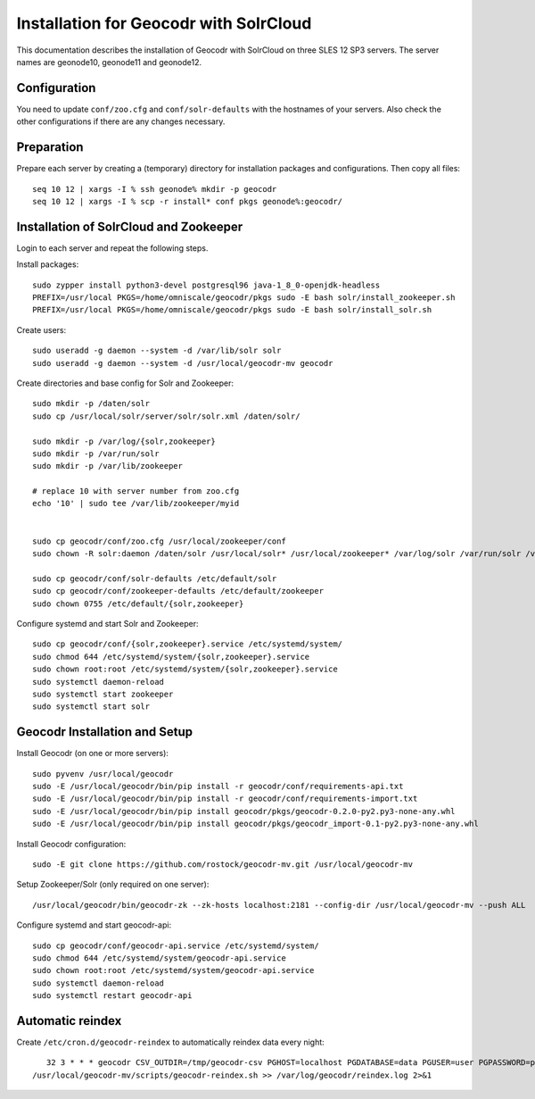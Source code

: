 Installation for Geocodr with SolrCloud
=======================================

This documentation describes the installation of Geocodr with SolrCloud on three SLES 12 SP3 servers.
The server names are geonode10, geonode11 and geonode12.


Configuration
-------------

You need to update ``conf/zoo.cfg`` and ``conf/solr-defaults`` with the hostnames of your servers.
Also check the other configurations if there are any changes necessary.

Preparation
-----------

Prepare each server by creating a (temporary) directory for installation packages and configurations.
Then copy all files::


    seq 10 12 | xargs -I % ssh geonode% mkdir -p geocodr
    seq 10 12 | xargs -I % scp -r install* conf pkgs geonode%:geocodr/



Installation of SolrCloud and Zookeeper
---------------------------------------

Login to each server and repeat the following steps.

Install packages::

    sudo zypper install python3-devel postgresql96 java-1_8_0-openjdk-headless
    PREFIX=/usr/local PKGS=/home/omniscale/geocodr/pkgs sudo -E bash solr/install_zookeeper.sh
    PREFIX=/usr/local PKGS=/home/omniscale/geocodr/pkgs sudo -E bash solr/install_solr.sh

Create users::

    sudo useradd -g daemon --system -d /var/lib/solr solr
    sudo useradd -g daemon --system -d /usr/local/geocodr-mv geocodr


Create directories and base config for Solr and Zookeeper::

    sudo mkdir -p /daten/solr
    sudo cp /usr/local/solr/server/solr/solr.xml /daten/solr/

    sudo mkdir -p /var/log/{solr,zookeeper}
    sudo mkdir -p /var/run/solr
    sudo mkdir -p /var/lib/zookeeper

    # replace 10 with server number from zoo.cfg
    echo '10' | sudo tee /var/lib/zookeeper/myid


    sudo cp geocodr/conf/zoo.cfg /usr/local/zookeeper/conf
    sudo chown -R solr:daemon /daten/solr /usr/local/solr* /usr/local/zookeeper* /var/log/solr /var/run/solr /var/log/zookeeper /var/lib/zookeeper

    sudo cp geocodr/conf/solr-defaults /etc/default/solr
    sudo cp geocodr/conf/zookeeper-defaults /etc/default/zookeeper
    sudo chown 0755 /etc/default/{solr,zookeeper}


Configure systemd and start Solr and Zookeeper::

    sudo cp geocodr/conf/{solr,zookeeper}.service /etc/systemd/system/
    sudo chmod 644 /etc/systemd/system/{solr,zookeeper}.service
    sudo chown root:root /etc/systemd/system/{solr,zookeeper}.service
    sudo systemctl daemon-reload
    sudo systemctl start zookeeper
    sudo systemctl start solr


Geocodr Installation and Setup
------------------------------


Install Geocodr (on one or more servers)::

    sudo pyvenv /usr/local/geocodr
    sudo -E /usr/local/geocodr/bin/pip install -r geocodr/conf/requirements-api.txt
    sudo -E /usr/local/geocodr/bin/pip install -r geocodr/conf/requirements-import.txt
    sudo -E /usr/local/geocodr/bin/pip install geocodr/pkgs/geocodr-0.2.0-py2.py3-none-any.whl
    sudo -E /usr/local/geocodr/bin/pip install geocodr/pkgs/geocodr_import-0.1-py2.py3-none-any.whl


Install Geocodr configuration::

    sudo -E git clone https://github.com/rostock/geocodr-mv.git /usr/local/geocodr-mv

Setup Zookeeper/Solr (only required on one server)::

    /usr/local/geocodr/bin/geocodr-zk --zk-hosts localhost:2181 --config-dir /usr/local/geocodr-mv --push ALL

Configure systemd and start geocodr-api::

    sudo cp geocodr/conf/geocodr-api.service /etc/systemd/system/
    sudo chmod 644 /etc/systemd/system/geocodr-api.service
    sudo chown root:root /etc/systemd/system/geocodr-api.service
    sudo systemctl daemon-reload
    sudo systemctl restart geocodr-api


Automatic reindex
-----------------

Create ``/etc/cron.d/geocodr-reindex`` to automatically reindex data every night::


    32 3 * * * geocodr CSV_OUTDIR=/tmp/geocodr-csv PGHOST=localhost PGDATABASE=data PGUSER=user PGPASSWORD=password DBSCHEMA=public
 /usr/local/geocodr-mv/scripts/geocodr-reindex.sh >> /var/log/geocodr/reindex.log 2>&1


